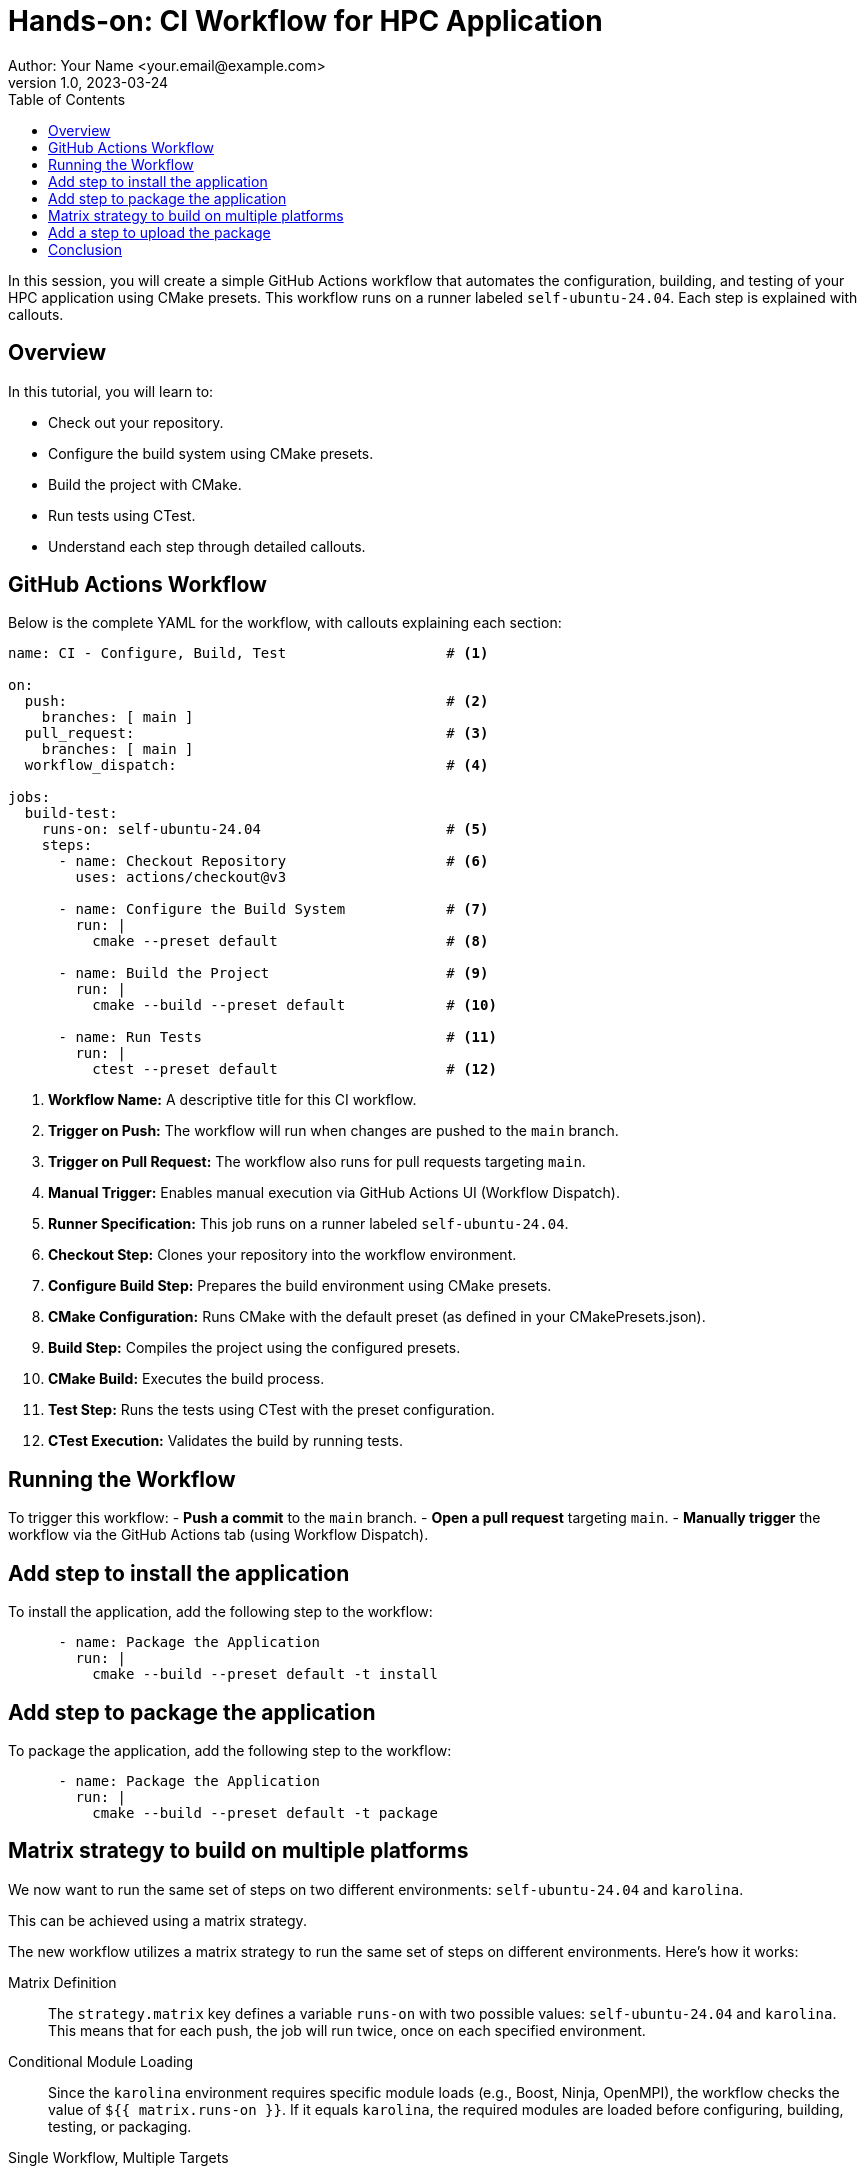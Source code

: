 = Hands-on: CI Workflow for HPC Application
Author: Your Name <your.email@example.com>
v1.0, 2023-03-24
:icons: font
:revealjs_theme: white
:revealjs_slideNumber: true
:toc: left

[.lead]
In this session, you will create a simple GitHub Actions workflow that automates the configuration, building, and testing of your HPC application using CMake presets. 
This workflow runs on a runner labeled `self-ubuntu-24.04`. Each step is explained with callouts.

== Overview

In this tutorial, you will learn to:

- Check out your repository.
- Configure the build system using CMake presets.
- Build the project with CMake.
- Run tests using CTest.
- Understand each step through detailed callouts.

== GitHub Actions Workflow

Below is the complete YAML for the workflow, with callouts explaining each section:

[source,yaml]
----
name: CI - Configure, Build, Test                   # <1>

on:
  push:                                             # <2>
    branches: [ main ]
  pull_request:                                     # <3>
    branches: [ main ]
  workflow_dispatch:                                # <4>

jobs:
  build-test:
    runs-on: self-ubuntu-24.04                      # <5>
    steps:
      - name: Checkout Repository                   # <6>
        uses: actions/checkout@v3

      - name: Configure the Build System            # <7>
        run: |
          cmake --preset default                    # <8>

      - name: Build the Project                     # <9>
        run: |
          cmake --build --preset default            # <10>

      - name: Run Tests                             # <11>
        run: |
          ctest --preset default                    # <12>
----
<1> **Workflow Name:** A descriptive title for this CI workflow.
<2> **Trigger on Push:** The workflow will run when changes are pushed to the `main` branch.
<3> **Trigger on Pull Request:** The workflow also runs for pull requests targeting `main`.
<4> **Manual Trigger:** Enables manual execution via GitHub Actions UI (Workflow Dispatch).
<5> **Runner Specification:** This job runs on a runner labeled `self-ubuntu-24.04`.
<6> **Checkout Step:** Clones your repository into the workflow environment.
<7> **Configure Build Step:** Prepares the build environment using CMake presets.
<8> **CMake Configuration:** Runs CMake with the default preset (as defined in your CMakePresets.json).
<9> **Build Step:** Compiles the project using the configured presets.
<10> **CMake Build:** Executes the build process.
<11> **Test Step:** Runs the tests using CTest with the preset configuration.
<12> **CTest Execution:** Validates the build by running tests.

== Running the Workflow

To trigger this workflow:
- **Push a commit** to the `main` branch.
- **Open a pull request** targeting `main`.
- **Manually trigger** the workflow via the GitHub Actions tab (using Workflow Dispatch).

== Add step to install the application

To install the application, add the following step to the workflow:

[source,yaml]
----
      - name: Package the Application
        run: |
          cmake --build --preset default -t install
----

== Add step to package the application

To package the application, add the following step to the workflow:

[source,yaml]
----
      - name: Package the Application
        run: |
          cmake --build --preset default -t package
----

== Matrix strategy to build on multiple platforms

We now want to run the same set of steps on two different environments: `self-ubuntu-24.04` and `karolina`. 

This can be achieved using a matrix strategy.

The new workflow utilizes a matrix strategy to run the same set of steps on different environments. Here’s how it works:

Matrix Definition::
  The `strategy.matrix` key defines a variable `runs-on` with two possible values: `self-ubuntu-24.04` and `karolina`. This means that for each push, the job will run twice, once on each specified environment.

Conditional Module Loading::
  Since the `karolina` environment requires specific module loads (e.g., Boost, Ninja, OpenMPI), the workflow checks the value of `${{ matrix.runs-on }}`. If it equals `karolina`, the required modules are loaded before configuring, building, testing, or packaging.

Single Workflow, Multiple Targets::
  By using the matrix strategy, you can verify that your code builds correctly in both your local Codespace environment (`self-ubuntu-24.04`) and the HPC environment on Karolina. This ensures consistency and helps identify environment-specific issues.

This approach allows you to maintain one workflow that automatically adapts to different platforms, simplifying the management of CI/CD pipelines across varied environments.

Below is the complete YAML for the workflow, with callouts explaining each section:

[source,yaml]
----
name: CI - Configure, Build, Test, and Package           # <1>

on:
  push:                                                 # <2>
    branches: [ main ]
  pull_request:                                         # <3>
    branches: [ main ]
  workflow_dispatch:                                    # <4>

jobs:
  build:
    strategy:
      matrix:
        runs-on: [self-ubuntu-24.04, karolina]           # <5>
    runs-on: ${{ matrix.runs-on }}
    steps:
      - name: Checkout Repository                       # <6>
        uses: actions/checkout@v4

      - name: Build                                        # <7>
        run: |
          if [ "${{ matrix.runs-on }}" == "karolina" ]; then
            module load Boost/1.83.0-GCC-13.2.0 Ninja/1.12.1-GCCcore-13.3.0 OpenMPI/4.1.6-GCC-13.2.0
          fi
          cmake --preset default                           # <8>
          cmake --build --preset default                   # <9>

      - name: Test                                         # <10>
        run: |
          if [ "${{ matrix.runs-on }}" == "karolina" ]; then
            module load Boost/1.83.0-GCC-13.2.0 Ninja/1.12.1-GCCcore-13.3.0 OpenMPI/4.1.6-GCC-13.2.0
          fi
          ctest --preset default                           # <11>

      - name: Package                                      # <12>
        run: |
          if [ "${{ matrix.runs-on }}" == "karolina" ]; then
            module load Boost/1.83.0-GCC-13.2.0 Ninja/1.12.1-GCCcore-13.3.0 OpenMPI/4.1.6-GCC-13.2.0
          fi
          cmake --build --preset default -t package         # <13>


----
<1> **Workflow Name:** A descriptive title for the workflow.
<2> **Trigger on Push:** Runs when commits are pushed to `main`.
<3> **Trigger on Pull Request:** Runs for pull requests targeting `main`.
<4> **Manual Trigger:** Allows manual execution via Workflow Dispatch.
<5> **Matrix Strategy:** This job runs on both `self-ubuntu-24.04` and `karolina` environments.
<6> **Checkout:** Clones your repository into the workflow environment.
<7> **Build Step:** Initiates the build process.
<8> **CMake Configuration:** Configures the project using the default CMake preset.
<9> **Compilation:** Builds the project.
<10> **Test Step:** Runs tests using CTest.
<11> **CTest Execution:** Validates the build by running tests.
<12> **Packaging:** Packages the application.
<13> **CMake Package:** Executes the packaging target defined in your presets.

== Add a step to upload the package

We now want to upload the generated package as an artifact.
To do so we use the `actions/upload-artifact` action.

[source,yaml]
----
      - name: Upload tarball                  # <1>
        uses: actions/upload-artifact@v4
        with:
          name: archive-${{ matrix.runs-on }}
          path: |
            build/default/*.tar.gz
----
<1> **Artifact Upload:** Uploads the generated tarball artifact (only on `self-ubuntu-24.04`).

NOTE: in vscode you can click on the action name to access its documentation using the `Ctrl` key.

== Conclusion

This workflow demonstrates how GitHub Actions can automate the repetitive tasks of configuring, building, and testing your HPC application. 
Using CMake presets ensures a consistent build environment.

[.center]
Questions? Let's discuss how CI/CD can further enhance your HPC development workflow!